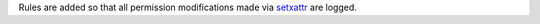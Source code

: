 Rules are added so that all permission modifications made via `setxattr`_ are
logged.

.. _setxattr: http://man7.org/linux/man-pages/man2/setxattr.2.html
